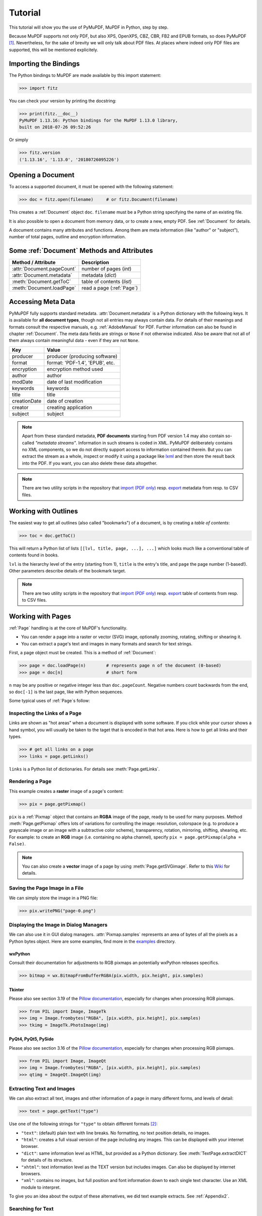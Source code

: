 .. raw:: pdf

    PageBreak

=========
Tutorial
=========
This tutorial will show you the use of PyMuPDF, MuPDF in Python, step by step.

Because MuPDF supports not only PDF, but also XPS, OpenXPS, CBZ, CBR, FB2 and EPUB formats, so does PyMuPDF [#f1]_. Nevertheless, for the sake of brevity we will only talk about PDF files. At places where indeed only PDF files are supported, this will be mentioned explicitely.

Importing the Bindings
==========================
The Python bindings to MuPDF are made available by this import statement:

>>> import fitz

You can check your version by printing the docstring:

>>> print(fitz.__doc__)
PyMuPDF 1.13.16: Python bindings for the MuPDF 1.13.0 library,
built on 2018-07-26 09:52:26

Or simply

>>> fitz.version
('1.13.16', '1.13.0', '20180726095226')


Opening a Document
======================
To access a supported document, it must be opened with the following statement:

>>> doc = fitz.open(filename)     # or fitz.Document(filename)

This creates a :ref:`Document` object ``doc``. ``filename`` must be a Python string specifying the name of an existing file.

It is also possible to open a document from memory data, or to create a new, empty PDF. See :ref:`Document` for details.

A document contains many attributes and functions. Among them are meta information (like "author" or "subject"), number of total pages, outline and encryption information.

Some :ref:`Document` Methods and Attributes
=============================================

=========================== ==========================================
**Method / Attribute**      **Description**
=========================== ==========================================
:attr:`Document.pageCount`  number of pages (*int*)
:attr:`Document.metadata`   metadata (*dict*)
:meth:`Document.getToC`     table of contents (*list*)
:meth:`Document.loadPage`   read a page (:ref:`Page`)
=========================== ==========================================

Accessing Meta Data
========================
PyMuPDF fully supports standard metadata. :attr:`Document.metadata` is a Python dictionary with the following keys. It is available for **all document types**, though not all entries may always contain data. For details of their meanings and formats consult the respective manuals, e.g. :ref:`AdobeManual` for PDF. Further information can also be found in chapter :ref:`Document`. The meta data fields are strings or ``None`` if not otherwise indicated. Also be aware that not all of them always contain meaningful data - even if they are not ``None``.

============== =================================
**Key**        **Value**
============== =================================
producer       producer (producing software)
format         format: 'PDF-1.4', 'EPUB', etc.
encryption     encryption method used
author         author
modDate        date of last modification
keywords       keywords
title          title
creationDate   date of creation
creator        creating application
subject        subject
============== =================================

.. note:: Apart from these standard metadata, **PDF documents** starting from PDF version 1.4 may also contain so-called *"metadata streams"*. Information in such streams is coded in XML. PyMuPDF deliberately contains no XML components, so we do not directly support access to information contained therein. But you can extract the stream as a whole, inspect or modify it using a package like `lxml <https://pypi.org/project/lxml/>`_ and then store the result back into the PDF. If you want, you can also delete these data altogether.

.. note:: There are two utility scripts in the repository that `import (PDF only) <https://github.com/rk700/PyMuPDF/blob/master/examples/csv2meta.py>`_ resp. `export <https://github.com/rk700/PyMuPDF/blob/master/examples/meta2csv.py>`_ metadata from resp. to CSV files.

Working with Outlines
=========================
The easiest way to get all outlines (also called "bookmarks") of a document, is by creating a *table of contents*:

>>> toc = doc.getToC()

This will return a Python list of lists ``[[lvl, title, page, ...], ...]`` which looks much like a conventional table of contents found in books.

``lvl`` is the hierarchy level of the entry (starting from 1), ``title`` is the entry's title, and ``page`` the page number (1-based!). Other parameters describe details of the bookmark target.

.. note:: There are two utility scripts in the repository that `import (PDF only) <https://github.com/rk700/PyMuPDF/blob/master/examples/csv2toc.py>`_ resp. `export <https://github.com/rk700/PyMuPDF/blob/master/examples/toc2csv.py>`_ table of contents from resp. to CSV files.

Working with Pages
======================
:ref:`Page` handling is at the core of MuPDF's functionality.

* You can render a page into a raster or vector (SVG) image, optionally zooming, rotating, shifting or shearing it.

* You can extract a page's text and images in many formats and search for text strings.

First, a page object must be created. This is a method of :ref:`Document`:

>>> page = doc.loadPage(n)        # represents page n of the document (0-based)
>>> page = doc[n]                 # short form

``n`` may be any positive or negative integer less than ``doc.pageCount``. Negative numbers count backwards from the end, so ``doc[-1]`` is the last page, like with Python sequences.

Some typical uses of :ref:`Page`\s follow:

Inspecting the Links of a Page
------------------------------------
Links are shown as "hot areas" when a document is displayed with some software. If you click while your cursor shows a hand symbol, you will usually be taken to the taget that is encoded in that hot area. Here is how to get all links and their types. 

>>> # get all links on a page
>>> links = page.getLinks()

``links`` is a Python list of dictionaries. For details see :meth:`Page.getLinks`.

Rendering a Page
-----------------------
This example creates a **raster** image of a page's content:

>>> pix = page.getPixmap()

``pix`` is a :ref:`Pixmap` object that contains an **RGBA** image of the page, ready to be used for many purposes. Method :meth:`Page.getPixmap` offers lots of variations for controlling the image: resolution, colorspace (e.g. to produce a grayscale image or an image with a subtractive color scheme), transparency, rotation, mirroring, shifting, shearing, etc. For example: to create an **RGB** image (i.e. containing no alpha channel), specify ``pix = page.getPixmap(alpha = False)``.

.. note:: You can also create a **vector** image of a page by using :meth:`Page.getSVGimage`. Refer to this `Wiki <https://github.com/rk700/PyMuPDF/wiki/Vector-Image-Support>`_ for details.

Saving the Page Image in a File
-----------------------------------
We can simply store the image in a PNG file:

>>> pix.writePNG("page-0.png")

Displaying the Image in Dialog Managers
-------------------------------------------
We can also use it in GUI dialog managers. :attr:`Pixmap.samples` represents an area of bytes of all the pixels as a Python bytes object. Here are some examples, find more in the `examples <https://github.com/rk700/PyMuPDF/tree/master/examples>`_ directory.

wxPython
~~~~~~~~~~~~~
Consult their documentation for adjustments to RGB pixmaps an potentially wxPython releases specifics.

>>> bitmap = wx.BitmapFromBufferRGBA(pix.width, pix.height, pix.samples)

Tkinter
~~~~~~~~~~
Please also see section 3.19 of the `Pillow documentation <https://Pillow.readthedocs.io>`_, especially for changes when processing RGB pixmaps.

>>> from PIL import Image, ImageTk
>>> img = Image.frombytes("RGBA", [pix.width, pix.height], pix.samples)
>>> tkimg = ImageTk.PhotoImage(img)


PyQt4, PyQt5, PySide
~~~~~~~~~~~~~~~~~~~~~
Please also see section 3.16 of the `Pillow documentation <https://Pillow.readthedocs.io>`_, especially for changes when processing RGB pixmaps.

>>> from PIL import Image, ImageQt
>>> img = Image.frombytes("RGBA", [pix.width, pix.height], pix.samples)
>>> qtimg = ImageQt.ImageQt(img)

Extracting Text and Images
---------------------------
We can also extract all text, images and other information of a page in many different forms, and levels of detail:

>>> text = page.getText("type")

Use one of the following strings for ``"type"`` to obtain different formats [#f2]_:

* ``"text"``: (default) plain text with line breaks. No formatting, no text position details, no images.

* ``"html"``: creates a full visual version of the page including any images. This can be displayed with your internet browser.

* ``"dict"``: same information level as HTML, but provided as a Python dictionary. See :meth:`TextPage.extractDICT` for details of its structure.

* ``"xhtml"``: text information level as the TEXT version but includes images. Can also be displayed by internet browsers.

* ``"xml"``: contains no images, but full position and font information down to each single text character. Use an XML module to interpret.

To give you an idea about the output of these alternatives, we did text example extracts. See :ref:`Appendix2`.

Searching for Text
-------------------
You can find out, exactly where on a page a certain text string appears:

>>> areas = page.searchFor("mupdf", hit_max = 16)

This delivers a list of up to 16 rectangles (see :ref:`Rect`), each of which surrounds one occurrence of the string "mupdf" (case insensitive). You could use this information to e.g. highlight those areas or create a cross reference of the document.

Please also do have a look at chapter :ref:`cooperation` and at demo programs `demo.py <https://github.com/rk700/PyMuPDF/blob/master/demo/demo.py>`_ and `demo-lowlevel.py <https://github.com/rk700/PyMuPDF/blob/master/demo/demo-lowlevel.py>`_. Among other things they contain details on how the :ref:`TextPage`, :ref:`Device` and :ref:`DisplayList` classes can be used for a more direct control, e.g. when performance considerations suggest it.

PDF Maintenance
==================
PDFs are the only document type that can be **modified** using PyMuPDF. Other files are read-only.

However, you can convert **any document** (including images) to a PDF and then apply all PyMuPDF features to the result of this conversion. Find out more here :meth:`Document.convertToPDF`, and also look at the demo script `xps-converter.py <https://github.com/rk700/PyMuPDF/blob/master/demo/xps-converter.py>`_.

:meth:`Document.save()` always stores a PDF in its current (potentially modified) state on disk.

Apart from changes made by you, there are less obvious ways how a PDF may become "modified":

* During open, integrity checks are used to determine the health of the PDF structure. If errors are encountered, the base library goes a long way to correct them and present a readable document. If this is the case, the document is regarded as being modified.

* After a document has been decrypted, the document in memory has changed and also counts as being modified.

In these two cases, :meth:`Document.save` will store a **repaired**, resp. **decrypted** version, and you must specify **a new file**. Otherwise, you have the option to save your changes as update appendices to the original file ("incremental saves" below), which is very much faster in most cases.

The following describes ways how you can manipulate PDF documents. This description is by no means complete: much more can be found in the following chapters.

Modifying, Creating, Re-arranging and Deleting Pages
-------------------------------------------------------
There are several ways to manipulate the so-called **page tree** (a structure describing all the pages) of a PDF:

:meth:`Document.deletePage` and :meth:`Document.deletePageRange` delete pages.

:meth:`Document.copyPage` and :meth:`Document.movePage` copy or move a page to other locations within the same document.

These methods are just wrappers for the following more sophisticated method:

:meth:`Document.select` shrinks a PDF down to selected pages. Parameter is a sequence [#f3]_ of the page numbers that you want to include. These integers must all be in range ``0 <= i < pageCount``. When executed, all pages **missing** in this list will be deleted. Remaining pages will occur **in the sequence and as many times (!) as you specify them**.

So you can easily create new PDFs with

* the first or last 10 pages,
* only the odd or only the even pages (for doing double-sided printing),
* pages that **do** or **don't** contain a given text,
* reverse the page sequence, ... 

... whatever you can think of.

The saved new document will contain links, annotations and bookmarks that are still valid (i.a.w. either pointing to a selected page or to some external resource).

:meth:`Document.insertPage` and :meth:`Document.newPage` insert new pages.

Pages themselves can moreover be modified by a range of methods (e.g. page rotation, annotation and link maintenance, text and image insertion).

Joining and Splitting PDF Documents
------------------------------------

Method :meth:`Document.insertPDF` copies pages **between different** PDF documents. Here is a simple **joiner** example (``doc1`` and ``doc2`` being openend PDFs):

>>> # append complete doc2 to the end of doc1
>>> doc1.insertPDF(doc2)

Here is a snippet that **splits** ``doc1``. It creates a new document of its first and its last 10 pages:

>>> doc2 = fitz.open()                 # new empty PDF
>>> doc2.insertPDF(doc1, to_page = 9)  # first 10 pages
>>> doc2.insertPDF(doc1, from_page = len(doc1) - 10) # last 10 pages
>>> doc2.save("first-and-last-10.pdf")

More can be found in the :ref:`Document` chapter. Also have a look at `PDFjoiner.py <https://github.com/rk700/PyMuPDF/blob/master/examples/PDFjoiner.py>`_.

Embedding Data
---------------

PDFs can be used as containers for abitrary data (exeutables, other PDFs, text files, etc.) much like ZIP archives.

PyMuPDF fully supports this feature via :ref:`Document` ``embeddedFile*`` methods and attributes. For some detail read :ref:`Appendix 3`, consult the Wiki on `embedding files <https://github.com/rk700/PyMuPDF/wiki/Dealing-with-Embedded-Files>`_, or the example scripts `embedded-copy.py <https://github.com/rk700/PyMuPDF/blob/master/examples/embedded-copy.py>`_, `embedded-export.py <https://github.com/rk700/PyMuPDF/blob/master/examples/embedded-export.py>`_, `embedded-import.py <https://github.com/rk700/PyMuPDF/blob/master/examples/embedded-import.py>`_, and `embedded-list.py <https://github.com/rk700/PyMuPDF/blob/master/examples/embedded-list.py>`_.


Saving
-------

As mentioned above, :meth:`Document.save` will **always** save the document in its current state.

You can write changes back to the **original PDF** by specifying ``incremental = True``. This process is (usually) **extremely fast**, since changes are **appended to the original file** without completely rewriting it.

:meth:`Document.save` supports all options of MuPDF's command line utility ``mutool clean``, see the following table.

=================== =========== ==================================================
**Option**          **mutool**  **Effect**
=================== =========== ==================================================
garbage = 1         g           garbage collect unused objects
garbage = 2         gg          in addition to 1, compact xref tables
garbage = 3         ggg         in addition to 2, merge duplicate objects
garbage = 4         gggg        in addition to 3, skip duplicate streams
clean = 1           c           clean content streams
deflate = 1         z           deflate uncompressed streams
ascii = 1           a           convert binary data to ASCII format
linear = 1          l           create a linearized version
expand = 1          i           decompress images
expand = 2          f           decompress fonts
expand = 255        d           decompress all
incremental = 1     n/a         append changes to the original
=================== =========== ==================================================

For example, ``mutool clean -ggggz file.pdf`` yields excellent compression results. It corresponds to ``doc.save(filename, garbage=4, deflate=1)``.

Closing
=========
It is often desirable to "close" a document to relinquish control of the underlying file to the OS, while your program continues.

This can be achieved by the :meth:`Document.close` method. Apart from closing the underlying file, buffer areas associated with the document will be freed.

Example: Dynamically Cleaning up Corrupt PDF Documents
========================================================
This shows a potential use of PyMuPDF with another Python PDF library (`pdfrw <https://pypi.python.org/pypi/pdfrw>`_).

If a clean, non-corrupt / decompressed / decrypted PDF is needed, one could dynamically invoke PyMuPDF to recover from problems like so:
::
 import sys
 from pdfrw import PdfReader
 import fitz
 from io import BytesIO

 #---------------------------------------
 # 'Tolerant' PDF reader
 # Adjust appropriately for decryption
 #---------------------------------------
 def reader(fname):
     idata = open(fname, "rb").read()
     ibuffer = BytesIO(idata)                # convert to stream
     try:
         return PdfReader(ibuffer)           # try this first
     except:                                 # problem! heal it with PyMuPDF
         # put a repaired version in memory
         c = fitz.open("pdf", idata).write(garbage=4)
         idata = None                        # free some storage
         return PdfReader(BytesIO(c))        # let pdfrw retry
 #---------------------------------------
 # Main program
 #---------------------------------------
 pdf = reader("pymupdf.pdf")
 print pdf.Info
 # do further processing


With the command line utility ``pdftk`` (`available <https://www.pdflabs.com/tools/pdftk-the-pdf-toolkit/>`_ for Windows only but it is reported to also run under `Wine <https://www.winehq.org/>`_) a similar result can be achieved, see `here <http://www.overthere.co.uk/2013/07/22/improving-pypdf2-with-pdftk/>`_. However, you must invoke it as a separate process via ``subprocess.Popen``, using stdin and stdout as communication vehicles.

Further Reading
================
Also have a look at PyMuPDF's `Wiki <https://github.com/rk700/PyMuPDF/wiki>`_ pages. Especially those named in the sidebar under title **"Recipies"** cover over 15 topics written in "How-To" style.

.. rubric:: Footnotes

.. [#f1] PyMuPDF lets you also open several image file types just like normal documents. See section :ref:`ImageFiles` in chapter :ref:`Pixmap` for more comments.

.. [#f2] :meth:`Page.getText` is a convenience wrapper for several methods of another PyMuPDF class, :ref:`TextPage`. The names of these methods correspond to the argument string passed to :meth:`Page.getText` \:  ``Page.getText("dict")`` is equivalent to ``TextPage.extractDICT()`` \.

.. [#f3] "Sequences" are Python objects conforming to the sequence protocol. These objects implement a method named ``__getitem__()``. Best known examples are Python tuples and lists. But ``array.array``, ``numpy.array`` and PyMuPDF's "geometry" objects (:ref:`Algebra`) are sequences, too. Refer to :ref:`SequenceTypes` for details.